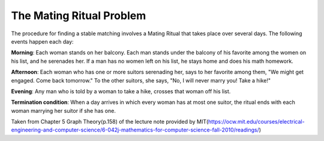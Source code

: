 ==========================
The Mating Ritual Problem
==========================
The procedure for finding a stable matching involves a Mating Ritual that takes place over several days. The following events happen each day:

**Morning**: Each woman stands on her balcony. Each man stands under the balcony of his favorite among the women on his list, and he serenades her. If a man has no women left on his list, he stays home and does his math homework.

**Afternoon**: Each woman who has one or more suitors serenading her, says to her favorite among them, "We might get engaged. Come back tomorrow." To the other suitors, she says, "No, I will never marry you! Take a hike!"

**Evening**: Any man who is told by a woman to take a hike, crosses that woman off his list.

**Termination condition**: When a day arrives in which every woman has at most one suitor, the ritual ends with each woman marrying her suitor if she has one.

Taken from Chapter 5 Graph Theory(p.158) of the lecture note provided by MIT(https://ocw.mit.edu/courses/electrical-engineering-and-computer-science/6-042j-mathematics-for-computer-science-fall-2010/readings/)
